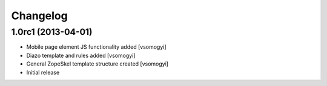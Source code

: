 Changelog
=========

1.0rc1 (2013-04-01)
-------------------

- Mobile page element JS functionality added [vsomogyi]
- Diazo template and rules added [vsomogyi]
- General ZopeSkel template structure created [vsomogyi]
- Initial release
